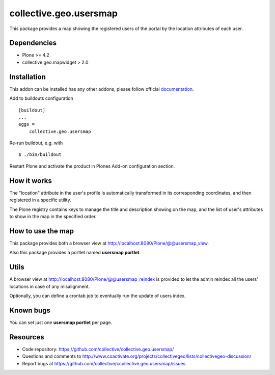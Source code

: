 collective.geo.usersmap
-----------------------

This package provides a map showing the registered users of the portal by the location attributes of each user.

Dependencies
============

* Plone >= 4.2
* collective.geo.mapwidget > 2.0

Installation
============

This addon can be installed has any other addons, please follow official
documentation_.

.. _documentation: http://plone.org/documentation/kb/installing-add-ons-quick-how-to

Add to buildouts configuration

::

    [buildout]
    ...
    eggs =
        collective.geo.usersmap

Re-run buildout, e.g. with

::

    $ ./bin/buildout

Restart Plone and activate the product in Plones Add-on configuration
section.

How it works
============

The "location" attribute in the user's profile is automatically transformed in its corresponding coordinates, and then registered in a specific utility.

The Plone registry contains keys to manage the title and description showing on the map, and the list of user's attributes to show in the map in the specified order.

How to use the map
==================

This package provides both a browser view at http://localhost:8080/Plone/@@usersmap_view.

.. image:: images/13.png

Also this package provides a portlet named **usersmap portlet**.

.. image:: images/14.png

Utils
=====

A browser view at http://localhost:8080/Plone/@@usersmap_reindex is provided to let the admin reindex all the users' locations in case of any misalignment.

Optionally, you can define a crontab job to eventually run the update of users index.

Known bugs
==========

You can set just one **usersmap portlet** per page.


Resources
=========

- Code repository: https://github.com/collective/collective.geo.usersmap/
- Questions and comments to http://www.coactivate.org/projects/collectivegeo/lists/collectivegeo-discussion/
- Report bugs at https://github.com/collective/ccollective.geo.usersmap/issues
